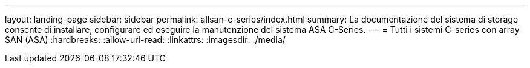 ---
layout: landing-page 
sidebar: sidebar 
permalink: allsan-c-series/index.html 
summary: La documentazione del sistema di storage consente di installare, configurare ed eseguire la manutenzione del sistema ASA C-Series. 
---
= Tutti i sistemi C-series con array SAN (ASA)
:hardbreaks:
:allow-uri-read: 
:linkattrs: 
:imagesdir: ./media/


